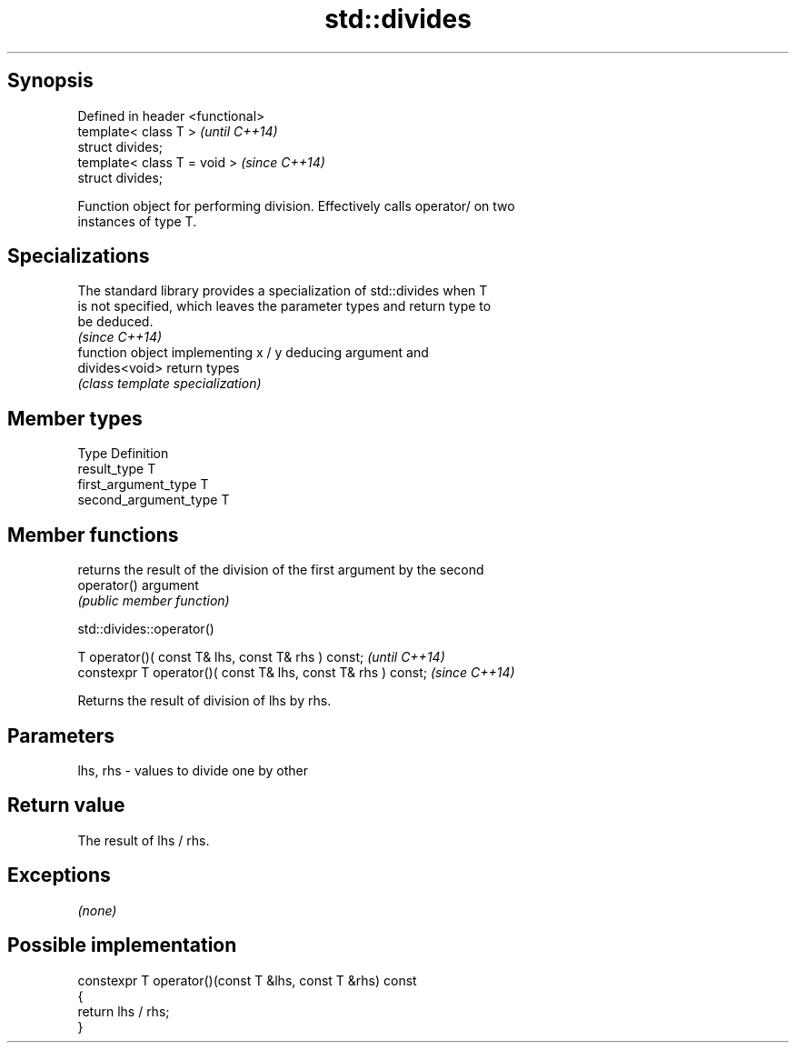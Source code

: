 .TH std::divides 3 "Sep  4 2015" "2.0 | http://cppreference.com" "C++ Standard Libary"
.SH Synopsis
   Defined in header <functional>
   template< class T >             \fI(until C++14)\fP
   struct divides;
   template< class T = void >      \fI(since C++14)\fP
   struct divides;

   Function object for performing division. Effectively calls operator/ on two
   instances of type T.

.SH Specializations

   The standard library provides a specialization of std::divides when T
   is not specified, which leaves the parameter types and return type to
   be deduced.
                                                                          \fI(since C++14)\fP
                 function object implementing x / y deducing argument and
   divides<void> return types
                 \fI(class template specialization)\fP

.SH Member types

   Type                 Definition
   result_type          T
   first_argument_type  T
   second_argument_type T

.SH Member functions

              returns the result of the division of the first argument by the second
   operator() argument
              \fI(public member function)\fP

std::divides::operator()

   T operator()( const T& lhs, const T& rhs ) const;            \fI(until C++14)\fP
   constexpr T operator()( const T& lhs, const T& rhs ) const;  \fI(since C++14)\fP

   Returns the result of division of lhs by rhs.

.SH Parameters

   lhs, rhs - values to divide one by other

.SH Return value

   The result of lhs / rhs.

.SH Exceptions

   \fI(none)\fP

.SH Possible implementation

   constexpr T operator()(const T &lhs, const T &rhs) const
   {
       return lhs / rhs;
   }

